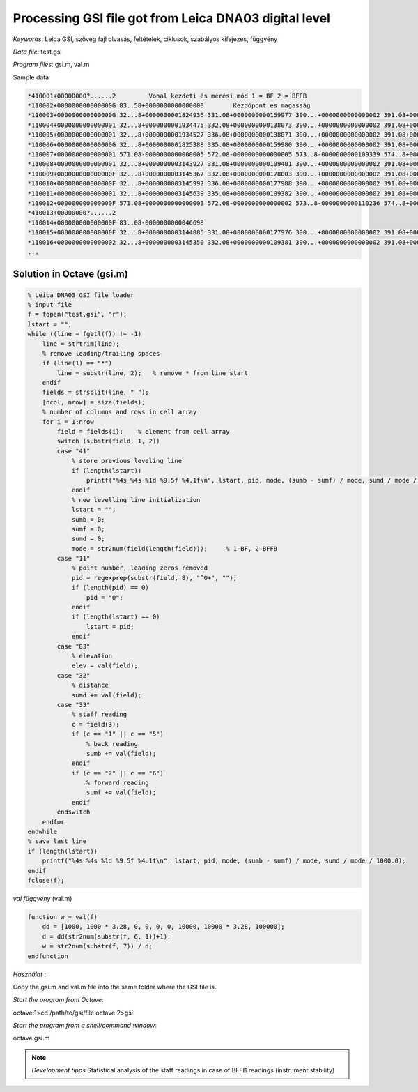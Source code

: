 Processing GSI file got from Leica DNA03 digital level
======================================================


*Keywords*: Leica GSI, szöveg fájl olvasás, feltételek, ciklusok, szabályos kifejezés, függvény

*Data file*: test.gsi

*Program files*: gsi.m, val.m


Sample data

.. code::

    *410001+00000000?......2         Vonal kezdeti és mérési mód 1 = BF 2 = BFFB
    *110002+000000000000000G 83..58+0000000000000000        Kezdőpont és magasság
    *110003+000000000000000G 32...8+0000000001824936 331.08+0000000000159977 390...+0000000000000002 391.08+0000000000000000
    *110004+0000000000000001 32...8+0000000001934475 332.08+0000000000138073 390...+0000000000000002 391.08+0000000000000001
    *110005+0000000000000001 32...8+0000000001934527 336.08+0000000000138071 390...+0000000000000002 391.08+0000000000000002
    *110006+000000000000000G 32...8+0000000001825388 335.08+0000000000159980 390...+0000000000000002 391.08+0000000000000004
    *110007+0000000000000001 571.08-0000000000000005 572.08-0000000000000005 573..8-0000000000109339 574..8+0000000003759663 83..08+0000000000021906
    *110008+0000000000000001 32...8+0000000003143927 331.08+0000000000109401 390...+0000000000000002 391.08+0000000000000005
    *110009+000000000000000F 32...8+0000000003145367 332.08+0000000000178003 390...+0000000000000002 391.08+0000000000000002
    *110010+000000000000000F 32...8+0000000003145992 336.08+0000000000177988 390...+0000000000000002 391.08+0000000000000003
    *110011+0000000000000001 32...8+0000000003145639 335.08+0000000000109382 390...+0000000000000002 391.08+0000000000000002
    *110012+000000000000000F 571.08+0000000000000003 572.08-0000000000000002 573..8-0000000000110236 574..8+0000000010050126 83..08-0000000000046698
    *410013+00000000?......2
    *110014+000000000000000F 83..08-0000000000046698
    *110015+000000000000000F 32...8+0000000003144885 331.08+0000000000177976 390...+0000000000000002 391.08+0000000000000000
    *110016+0000000000000002 32...8+0000000003145350 332.08+0000000000109381 390...+0000000000000002 391.08+0000000000000000*
    ...

Solution in Octave (gsi.m)
--------------------------

.. code:: octave

    % Leica DNA03 GSI file loader
    % input file
    f = fopen("test.gsi", "r");
    lstart = "";
    while ((line = fgetl(f)) != -1)
        line = strtrim(line);
        % remove leading/trailing spaces
        if (line(1) == "*")
            line = substr(line, 2);   % remove * from line start
        endif
        fields = strsplit(line, " ");
        [ncol, nrow] = size(fields);
        % number of columns and rows in cell array
        for i = 1:nrow
            field = fields{i};    % element from cell array
            switch (substr(field, 1, 2))
            case "41"
                % store previous leveling line
                if (length(lstart))
                    printf("%4s %4s %1d %9.5f %4.1f\n", lstart, pid, mode, (sumb - sumf) / mode, sumd / mode / 1000.0);
                endif
                % new levelling line initialization
                lstart = "";
                sumb = 0;
                sumf = 0;
                sumd = 0;
                mode = str2num(field(length(field)));     % 1-BF, 2-BFFB
            case "11"
                % point number, leading zeros removed
                pid = regexprep(substr(field, 8), "^0+", "");
                if (length(pid) == 0)
                    pid = "0";
                endif
                if (length(lstart) == 0)
                    lstart = pid;
                endif
            case "83"
                % elevation
                elev = val(field);
            case "32"
                % distance
                sumd += val(field);
            case "33"
                % staff reading
                c = field(3);
                if (c == "1" || c == "5")
                    % back reading
                    sumb += val(field);
                endif
                if (c == "2" || c == "6")
                    % forward reading
                    sumf += val(field);
                endif
            endswitch
        endfor
    endwhile
    % save last line
    if (length(lstart))
        printf("%4s %4s %1d %9.5f %4.1f\n", lstart, pid, mode, (sumb - sumf) / mode, sumd / mode / 1000.0);
    endif
    fclose(f);

*val függvény* (val.m)

.. code:: octave

    function w = val(f)
        dd = [1000, 1000 * 3.28, 0, 0, 0, 0, 10000, 10000 * 3.28, 100000];
        d = dd(str2num(substr(f, 6, 1))+1);
        w = str2num(substr(f, 7)) / d;
    endfunction

*Használat* :

Copy the gsi.m and val.m file into the same folder where the GSI file is.

*Start the program from Octave*:

.. code:: octave

octave:1>cd /path/to/gsi/file
octave:2>gsi

*Start the program from a shell/command window*:

.. code:: bash

octave gsi.m

.. note::

    *Development tipps*  
    Statistical analysis of the staff readings in case of BFFB readings (instrument stability)

